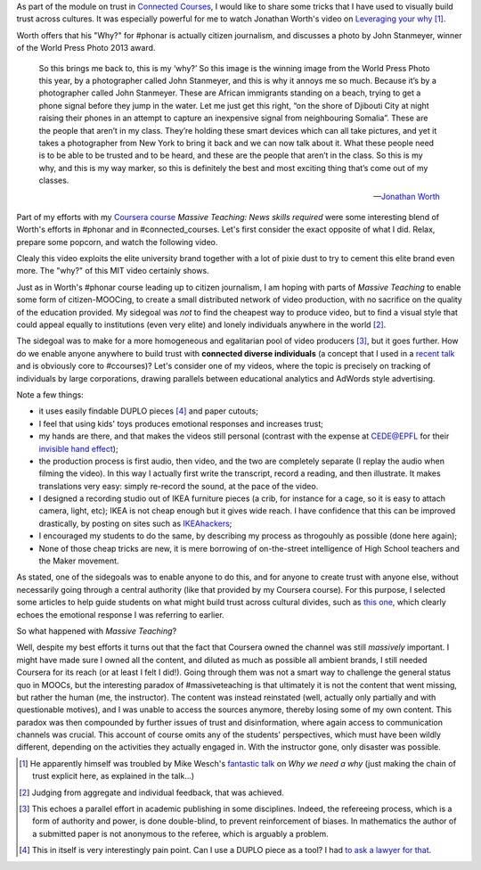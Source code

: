 .. title: Building trust in #massiveteaching, through visuals
.. slug: building-trust-in-massiveteaching-through-visuals
.. date: 2014-09-29 13:38:58 UTC+02:00
.. tags: coursera, massive_teaching, trust, epfl, mit, connected_course
.. link: 
.. description: 
.. type: text
.. author: Paul-Olivier Dehaye


As part of the module on trust in `Connected Courses <http://www.connectedcourses.net>`_, I would like to share some tricks that I have used to visually build trust across cultures. It was especially powerful for me to watch Jonathan Worth's video on `Leveraging your why <http://phonar.org/2014/09/leveraging-you-why-in-answer-to-mike-wesch/>`_ [1]_. 

Worth offers that his "Why?" for #phonar is actually citizen journalism, and discusses a photo by John Stanmeyer, winner of the World Press Photo 2013 award.

.. epigraph::

   So this brings me back to, this is my ‘why?’ So this image is the winning image from the World Press Photo this year, by a photographer called John Stanmeyer, and this is why it annoys me so much. Because it’s by a photographer called John Stanmeyer. These are African immigrants standing on a beach, trying to get a phone signal before they jump in the water. Let me just get this right, “on the shore of Djibouti City at night raising their phones in an attempt to capture an inexpensive signal from neighbouring Somalia”. These are the people that aren’t in my class. They’re holding these smart devices which can all take pictures, and yet it takes a photographer from New York to bring it back and we can now talk about it.  What these people need is to be able to be trusted and to be heard, and these are the people that aren’t in the class. So this is my why, and this is my way marker, so this is definitely the best and most exciting thing that’s come out of my classes.

   -- `Jonathan Worth <http://phonar.org/2014/09/leveraging-you-why-in-answer-to-mike-wesch/>`_

Part of my efforts with my `Coursera course <http://www.coursera.org/course/massiveteaching>`_ *Massive Teaching: News skills required* were some interesting blend of Worth's efforts in #phonar and in #connected_courses. Let's first consider the exact opposite of what I did. Relax, prepare some popcorn, and watch the following video. 

.. raw:: html

   <br>
   <center>
   
.. youtube:: 0rmJqQotDWo

.. raw:: html

   </center>
   <br>

Clealy this video exploits the elite university brand together with a lot of pixie dust to try to cement this elite brand even more. The "why?" of this MIT video certainly shows.

Just as in Worth's #phonar course leading up to citizen journalism, I am hoping with parts of *Massive Teaching* to enable some form of citizen-MOOCing, to create a small distributed network of video production, with no sacrifice on the quality of the education provided. My sidegoal was *not* to find the cheapest way to produce video, but to find a visual style that could appeal equally to institutions (even very elite) and lonely individuals anywhere in the world [2]_. 

The sidegoal was to make for a more homogeneous and egalitarian pool of video producers [3]_, but it goes further. How do we enable anyone anywhere to build trust with **connected diverse individuals** (a concept that I used in a `recent talk <http://paulolivier.dehaye.org/posts/moocs-as-inventions-chals14.html>`_ and is obviously core to #ccourses)? Let's consider one of my videos, where the topic is precisely on tracking of individuals by large corporations, drawing parallels between educational analytics and AdWords style advertising. 

.. raw:: html

   <br>
   <center>

.. youtube:: qOCln176bM4

.. raw:: html

   </center>
   <br>


.. image:: ../crib.jpeg
   :align: right
   :scale: 30%

Note a few things:

- it uses easily findable DUPLO pieces [4]_ and paper cutouts; 
- I feel that using kids' toys produces emotional responses and increases trust;
- my hands are there, and that makes the videos still personal (contrast with the expense at CEDE@EPFL for their `invisible hand effect <https://www.youtube.com/watch?v=agbe9B5l_VI>`_);
- the production process is first audio, then video, and the two are completely separate (I replay the audio when filming the video). In this way I actually first write the transcript, record a reading, and then illustrate. It makes translations very easy: simply re-record the sound, at the pace of the video.
- I designed a recording studio out of IKEA furniture pieces (a crib, for instance for a cage, so it is easy to attach camera, light, etc); IKEA is not cheap enough but it gives wide reach. I have confidence that this can be improved drastically, by posting on sites such as `IKEAhackers <http://www.ikeahackers.net/>`_;
- I encouraged my students to do the same, by describing my process as throgouhly as possible (done here again);
- None of those cheap tricks are new, it is mere borrowing of on-the-street intelligence of High School teachers and the Maker movement. 

As stated, one of the sidegoals was to enable anyone to do this, and for anyone to create trust with anyone else, without necessarily going through a central authority (like that provided by my Coursera course). For this purpose, I selected some articles to help guide students on what might build trust across cultural divides, such as `this one  <http://www.featureshoot.com/2013/03/photos-of-children-from-around-the-world-with-their-most-prized-possessions/>`_, which clearly echoes the emotional response I was referring to earlier. 


So what happened with *Massive Teaching*? 

Well, despite my best efforts it turns out that the fact that Coursera owned the channel was still *massively* important. I might have made sure I owned all the content, and diluted as much as possible all ambient brands, I still needed Coursera for its reach (or at least I felt I did!). Going through them was not a smart way to challenge the general status quo in MOOCs, but the interesting paradox of #massiveteaching is that ultimately it is not the content that went missing, but rather the human (me, the instructor). The content was instead reinstated (well, actually only partially and with questionable motives), and I was unable to access the sources anymore, thereby losing some of my own content. This paradox was then compounded by further issues of trust and disinformation, where again access to communication channels was crucial. This account of course omits any of the students' perspectives, which must have been wildly different, depending on the activities they actually engaged in. With the instructor gone, only disaster was possible. 

.. [1] He apparently himself was troubled by Mike Wesch's `fantastic talk <https://www.youtube.com/watch?v=f_mcTLlG_wg&feature=youtu.be>`_ on *Why we need a why* (just making the chain of trust explicit here, as explained in the talk...)

.. [2] Judging from aggregate and individual feedback, that was achieved.

.. [3] This echoes a parallel effort in academic publishing in some disciplines. Indeed, the refereeing process, which is a form of  authority and power, is done double-blind, to prevent reinforcement of biases. In mathematics the author of a submitted paper is not anonymous to the referee, which is arguably a problem. 

.. [4] This in itself is very interestingly pain point. Can I use a DUPLO piece as a tool? I had `to ask a lawyer for that <http://dearrichblog.blogspot.ch/2014/05/cut-out-animations-moocs-and-copyright.html>`_. 
